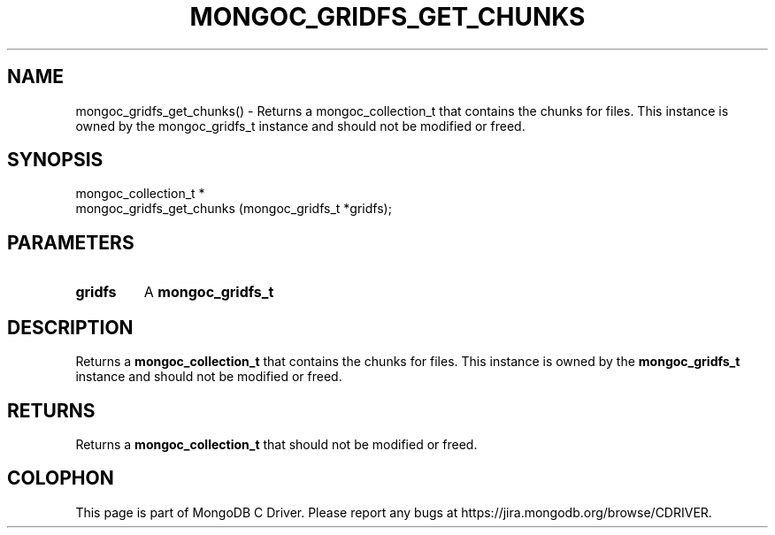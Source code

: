 .\" This manpage is Copyright (C) 2016 MongoDB, Inc.
.\" 
.\" Permission is granted to copy, distribute and/or modify this document
.\" under the terms of the GNU Free Documentation License, Version 1.3
.\" or any later version published by the Free Software Foundation;
.\" with no Invariant Sections, no Front-Cover Texts, and no Back-Cover Texts.
.\" A copy of the license is included in the section entitled "GNU
.\" Free Documentation License".
.\" 
.TH "MONGOC_GRIDFS_GET_CHUNKS" "3" "2016\(hy10\(hy19" "MongoDB C Driver"
.SH NAME
mongoc_gridfs_get_chunks() \- Returns a mongoc_collection_t that contains the chunks for files. This instance is owned by the mongoc_gridfs_t instance and should not be modified or freed.
.SH "SYNOPSIS"

.nf
.nf
mongoc_collection_t *
mongoc_gridfs_get_chunks (mongoc_gridfs_t *gridfs);
.fi
.fi

.SH "PARAMETERS"

.TP
.B
gridfs
A
.B mongoc_gridfs_t
.
.LP

.SH "DESCRIPTION"

Returns a
.B mongoc_collection_t
that contains the chunks for files. This instance is owned by the
.B mongoc_gridfs_t
instance and should not be modified or freed.

.SH "RETURNS"

Returns a
.B mongoc_collection_t
that should not be modified or freed.


.B
.SH COLOPHON
This page is part of MongoDB C Driver.
Please report any bugs at https://jira.mongodb.org/browse/CDRIVER.
